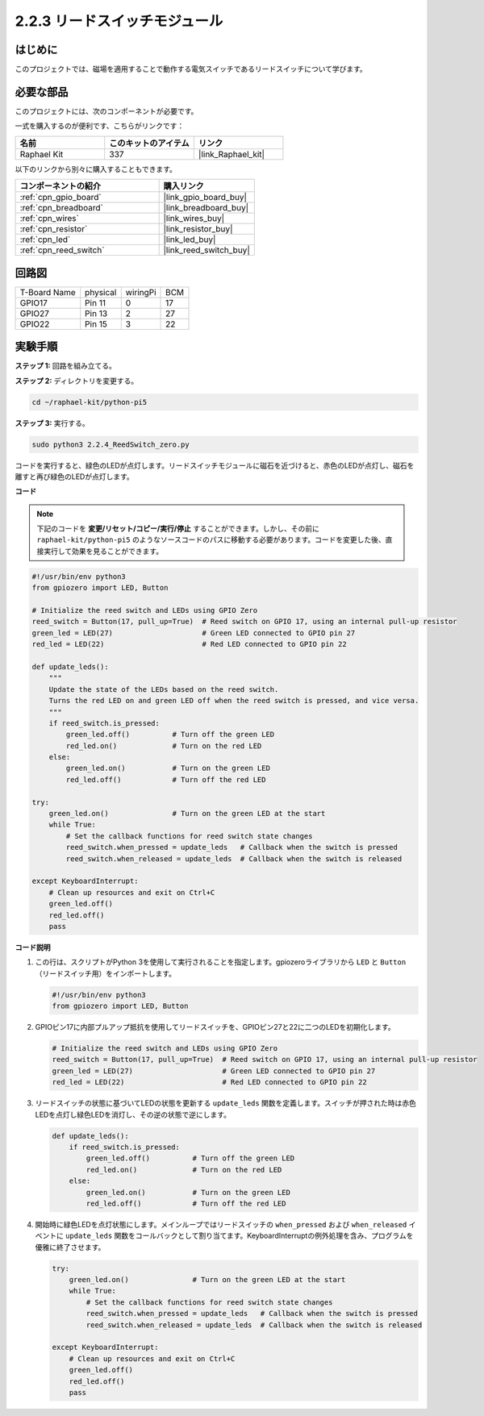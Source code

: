 .. _2.2.4_py_pi5:

2.2.3 リードスイッチモジュール
=====================================

はじめに
-------------------

このプロジェクトでは、磁場を適用することで動作する電気スイッチであるリードスイッチについて学びます。

必要な部品
------------------------------

このプロジェクトには、次のコンポーネントが必要です。 

.. image:: ../python_pi5/img/2.2.4_reed_switch_list.png
    :width: 700
    :align: center

一式を購入するのが便利です、こちらがリンクです： 

.. list-table::
    :widths: 20 20 20
    :header-rows: 1

    *   - 名前	
        - このキットのアイテム
        - リンク
    *   - Raphael Kit
        - 337
        - |link_Raphael_kit|

以下のリンクから別々に購入することもできます。

.. list-table::
    :widths: 30 20
    :header-rows: 1

    *   - コンポーネントの紹介
        - 購入リンク

    *   - :ref:`cpn_gpio_board`
        - |link_gpio_board_buy|
    *   - :ref:`cpn_breadboard`
        - |link_breadboard_buy|
    *   - :ref:`cpn_wires`
        - |link_wires_buy|
    *   - :ref:`cpn_resistor`
        - |link_resistor_buy|
    *   - :ref:`cpn_led`
        - |link_led_buy|
    *   - :ref:`cpn_reed_switch`
        - |link_reed_switch_buy|

回路図
-----------------------

============ ======== ======== ===
T-Board Name physical wiringPi BCM
GPIO17       Pin 11   0        17
GPIO27       Pin 13   2        27
GPIO22       Pin 15   3        22
============ ======== ======== ===

.. image:: ../python_pi5/img/2.2.4_reed_switch_schematic_1.png
    :width: 400
    :align: center

.. image:: ../python_pi5/img/2.2.4_reed_switch_schematic_2.png
    :width: 400
    :align: center

実験手順
-------------------------------

**ステップ 1:** 回路を組み立てる。

.. image:: ../python_pi5/img/2.2.4_reed_switch_circuit.png
    :width: 700
    :align: center

**ステップ 2:** ディレクトリを変更する。

.. raw:: html

   <run></run>

.. code-block::

    cd ~/raphael-kit/python-pi5

**ステップ 3:** 実行する。

.. raw:: html

   <run></run>

.. code-block::

    sudo python3 2.2.4_ReedSwitch_zero.py

コードを実行すると、緑色のLEDが点灯します。リードスイッチモジュールに磁石を近づけると、赤色のLEDが点灯し、磁石を離すと再び緑色のLEDが点灯します。

**コード**

.. note::

    下記のコードを **変更/リセット/コピー/実行/停止** することができます。しかし、その前に ``raphael-kit/python-pi5`` のようなソースコードのパスに移動する必要があります。コードを変更した後、直接実行して効果を見ることができます。


.. raw:: html

    <run></run>

.. code-block:: python

   #!/usr/bin/env python3
   from gpiozero import LED, Button

   # Initialize the reed switch and LEDs using GPIO Zero
   reed_switch = Button(17, pull_up=True)  # Reed switch on GPIO 17, using an internal pull-up resistor
   green_led = LED(27)                     # Green LED connected to GPIO pin 27
   red_led = LED(22)                       # Red LED connected to GPIO pin 22

   def update_leds():
       """
       Update the state of the LEDs based on the reed switch.
       Turns the red LED on and green LED off when the reed switch is pressed, and vice versa.
       """
       if reed_switch.is_pressed:
           green_led.off()          # Turn off the green LED
           red_led.on()             # Turn on the red LED
       else:
           green_led.on()           # Turn on the green LED
           red_led.off()            # Turn off the red LED

   try:
       green_led.on()               # Turn on the green LED at the start
       while True:
           # Set the callback functions for reed switch state changes
           reed_switch.when_pressed = update_leds   # Callback when the switch is pressed
           reed_switch.when_released = update_leds  # Callback when the switch is released

   except KeyboardInterrupt:
       # Clean up resources and exit on Ctrl+C
       green_led.off()
       red_led.off()
       pass


**コード説明**

#. この行は、スクリプトがPython 3を使用して実行されることを指定します。gpiozeroライブラリから ``LED`` と ``Button`` （リードスイッチ用）をインポートします。

   .. code-block:: python

       #!/usr/bin/env python3
       from gpiozero import LED, Button

#. GPIOピン17に内部プルアップ抵抗を使用してリードスイッチを、GPIOピン27と22に二つのLEDを初期化します。

   .. code-block:: python
       
       # Initialize the reed switch and LEDs using GPIO Zero
       reed_switch = Button(17, pull_up=True)  # Reed switch on GPIO 17, using an internal pull-up resistor
       green_led = LED(27)                     # Green LED connected to GPIO pin 27
       red_led = LED(22)                       # Red LED connected to GPIO pin 22

#. リードスイッチの状態に基づいてLEDの状態を更新する ``update_leds`` 関数を定義します。スイッチが押された時は赤色LEDを点灯し緑色LEDを消灯し、その逆の状態で逆にします。

   .. code-block:: python

       def update_leds():
           if reed_switch.is_pressed:
               green_led.off()          # Turn off the green LED
               red_led.on()             # Turn on the red LED
           else:
               green_led.on()           # Turn on the green LED
               red_led.off()            # Turn off the red LED

#. 開始時に緑色LEDを点灯状態にします。メインループではリードスイッチの ``when_pressed`` および ``when_released`` イベントに ``update_leds`` 関数をコールバックとして割り当てます。KeyboardInterruptの例外処理を含み、プログラムを優雅に終了させます。

   .. code-block:: python

       try:
           green_led.on()               # Turn on the green LED at the start
           while True:
               # Set the callback functions for reed switch state changes
               reed_switch.when_pressed = update_leds   # Callback when the switch is pressed
               reed_switch.when_released = update_leds  # Callback when the switch is released

       except KeyboardInterrupt:
           # Clean up resources and exit on Ctrl+C
           green_led.off()
           red_led.off()
           pass
